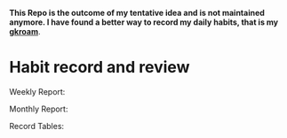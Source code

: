   *This Repo is the outcome of my tentative idea and is not maintained anymore. I have found a better way to record my daily habits, that is my [[https://github.com/Kinneyzhang/gkroam][gkroam]]*.

* Habit record and review
  Weekly Report:
  [[./image/weekly-report.png]]
  
  Monthly Report:
  [[./image/monthly-report.png]]

  Record Tables:
  [[./image/record-table.png]]
